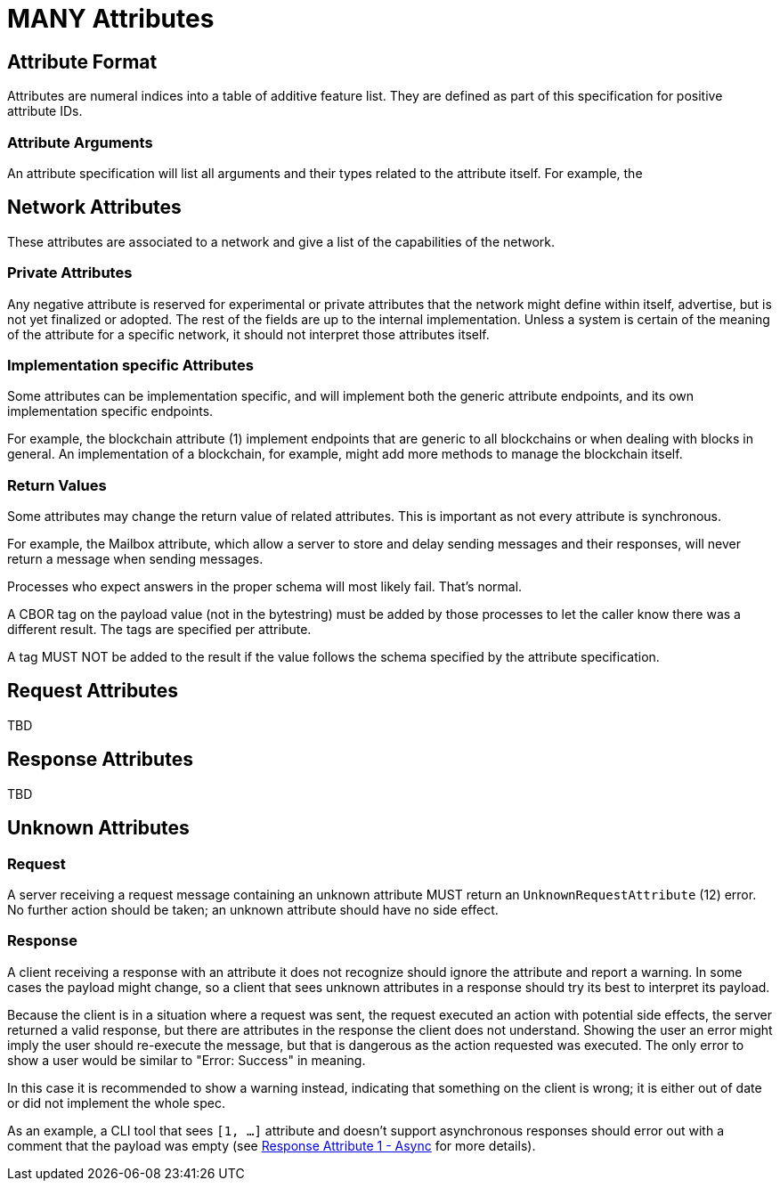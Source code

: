 = MANY Attributes
:cddl-dir: ../cddl

== Attribute Format

Attributes are numeral indices into a table of additive feature list.
They are defined as part of this specification for positive attribute IDs.

=== Attribute Arguments

An attribute specification will list all arguments and their types related to the attribute itself.
For example, the

== Network Attributes

These attributes are associated to a network and give a list of the capabilities of the network.

=== Private Attributes

Any negative attribute is reserved for experimental or private attributes that the network might define within itself, advertise, but is not yet finalized or adopted.
The rest of the fields are up to the internal implementation.
Unless a system is certain of the meaning of the attribute for a specific network, it should not interpret those attributes itself.

=== Implementation specific Attributes

Some attributes can be implementation specific, and will implement both the generic attribute endpoints, and its own implementation specific endpoints.

For example, the blockchain attribute (1) implement endpoints that are generic to all blockchains or when dealing with blocks in general.
An implementation of a blockchain, for example, might add more methods to manage the blockchain itself.

=== Return Values

Some attributes may change the return value of related attributes.
This is important as not every attribute is synchronous.

For example, the Mailbox attribute, which allow a server to store and delay sending messages and their responses, will never return a message when sending messages.

Processes who expect answers in the proper schema will most likely fail.
That's normal.

A CBOR tag on the payload value (not in the bytestring) must be added by those processes to let the caller know there was a different result.
The tags are specified per attribute.

A tag MUST NOT be added to the result if the value follows the schema specified by the attribute specification.

== Request Attributes
TBD

== Response Attributes
TBD

== Unknown Attributes

=== Request

A server receiving a request message containing an unknown attribute MUST return an `UnknownRequestAttribute` (12) error.
No further action should be taken; an unknown attribute should have no side effect.

=== Response

A client receiving a response with an attribute it does not recognize should ignore the attribute and report a warning.
In some cases the payload might change, so a client that sees unknown attributes in a response should try its best to interpret its payload.

Because the client is in a situation where a request was sent, the request executed an action with potential side effects, the server returned a valid response, but there are attributes in the response the client does not understand.
Showing the user an error might imply the user should re-execute the message, but that is dangerous as the action requested was executed.
The only error to show a user would be similar to "Error: Success" in meaning.

In this case it is recommended to show a warning instead, indicating that something on the client is wrong; it is either out of date or did not implement the whole spec.

As an example, a CLI tool that sees `[1, ...]` attribute and doesn't support asynchronous responses should error out with a comment that the payload was empty (see xref:../../attributes/response/1_async.adoc[Response Attribute 1 - Async] for more details).

